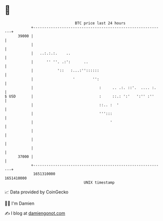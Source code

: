 * 👋

#+begin_example
                                   BTC price last 24 hours                    
               +------------------------------------------------------------+ 
         39000 |                                                            | 
               |                                                            | 
               |   ..:.:.:.    ..                                           | 
               |      '' ''. .:':      ..                                   | 
               |           '::   :...:''::::::                              | 
               |                  '        '':                              | 
               |                              :     .. .:. ::'.  .... :.    | 
   $ USD       |                              :     ::.: ':'   ':'' :''     | 
               |                              ::.. :  '                     | 
               |                              ''':::                        | 
               |                                   '                        | 
               |                                                            | 
               |                                                            | 
               |                                                            | 
         37000 |                                                            | 
               +------------------------------------------------------------+ 
                1651310000                                        1651410000  
                                       UNIX timestamp                         
#+end_example
📈 Data provided by CoinGecko

🧑‍💻 I'm Damien

✍️ I blog at [[https://www.damiengonot.com][damiengonot.com]]
